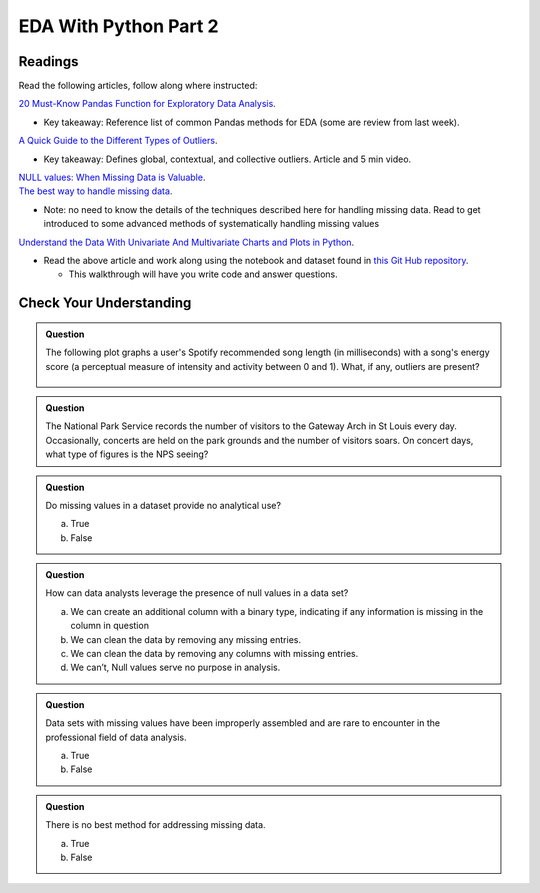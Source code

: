 EDA With Python Part 2
======================

Readings
--------

Read the following articles, follow along where instructed:

| `20 Must-Know Pandas Function for Exploratory Data Analysis <https://www.analyticsvidhya.com/blog/2021/04/20-must-known-pandas-function-for-exploratory-data-analysis-eda/>`__.

* Key takeaway: Reference list of common Pandas methods for EDA (some are review from last week).

| `A Quick Guide to the Different Types of Outliers <https://www.anodot.com/blog/quick-guide-different-types-outliers/>`__.

* Key takeaway: Defines global, contextual, and collective outliers. Article and 5 min video.

| `NULL values: When Missing Data is Valuable <https://www.rapidinsight.com/blog/null-missing-data-valuable/>`__.

| `The best way to handle missing data <https://seleritysas.com/blog/2020/03/03/the-best-way-to-handle-missing-data/>`__.

* Note: no need to know the details of the techniques described here for handling missing data. Read to get introduced to some advanced methods of systematically handling missing values

`Understand the Data With Univariate And Multivariate Charts and Plots in Python <https://towardsdatascience.com/understand-the-data-with-univariate-and-multivariate-charts-and-plots-in-python-3b9fcd68cd8>`__.

* Read the above article and work along using the notebook and dataset found in `this Git Hub repository <https://github.com/speudusa/DataCleaning-Heart-Data>`__.
  
  * This walkthrough will have you write code and answer questions.

Check Your Understanding
------------------------

.. admonition:: Question

  The following plot graphs a user's Spotify recommended song length (in milliseconds) with a 
  song's energy score (a perceptual measure of intensity and activity between 0 and 1). What, 
  if any, outliers are present?

  .. figure:: figures/outliers.png
   :alt: Plot graph with dots representing length of song and energy score.

.. admonition:: Question

  The National Park Service records the number of visitors to the Gateway Arch in St Louis every day. Occasionally, concerts are held on the park grounds and the number of visitors soars. On concert days, what type of figures is the NPS seeing?

.. admonition:: Question

  Do missing values in a dataset provide no analytical use?

  a. True
  b. False

.. admonition:: Question

  How can data analysts leverage the presence of null values in a data set?

  a. We can create an additional column with a binary type, indicating if any information is missing in the column in question 
  b. We can clean the data by removing any missing entries. 
  c. We can clean the data by removing any columns with missing entries. 
  d. We can’t, Null values serve no purpose in analysis. 

.. admonition:: Question

  Data sets with missing values have been improperly assembled and are rare to encounter in the professional field of data analysis.

  a. True
  b. False

.. admonition:: Question

  There is no best method for addressing missing data.

  a. True
  b. False